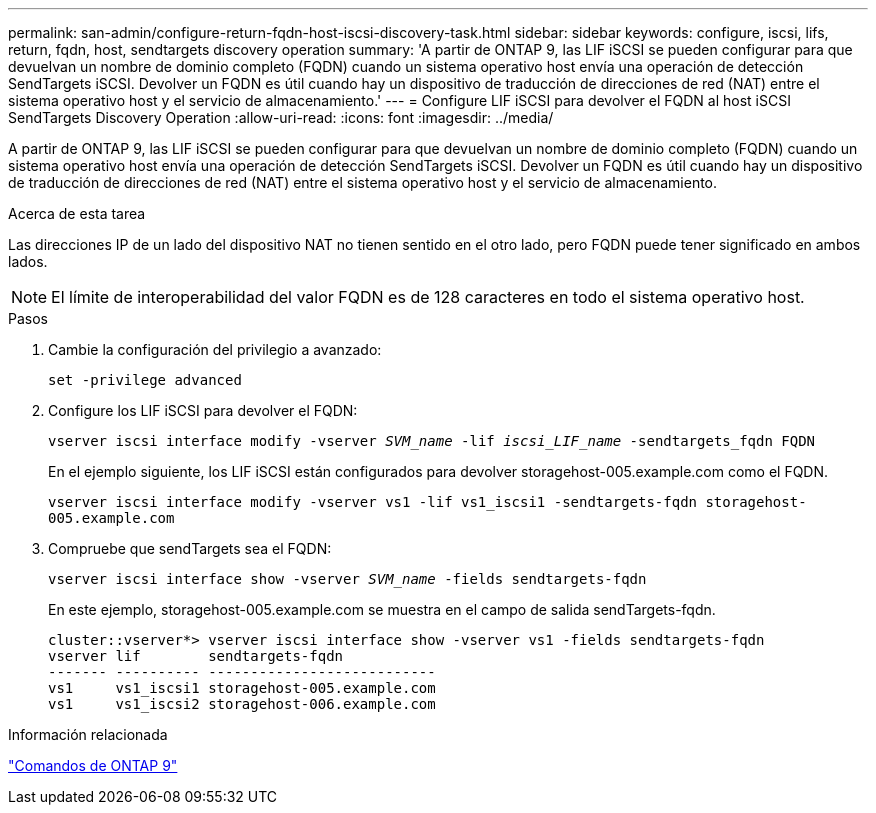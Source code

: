---
permalink: san-admin/configure-return-fqdn-host-iscsi-discovery-task.html 
sidebar: sidebar 
keywords: configure, iscsi, lifs, return, fqdn, host, sendtargets discovery operation 
summary: 'A partir de ONTAP 9, las LIF iSCSI se pueden configurar para que devuelvan un nombre de dominio completo (FQDN) cuando un sistema operativo host envía una operación de detección SendTargets iSCSI. Devolver un FQDN es útil cuando hay un dispositivo de traducción de direcciones de red (NAT) entre el sistema operativo host y el servicio de almacenamiento.' 
---
= Configure LIF iSCSI para devolver el FQDN al host iSCSI SendTargets Discovery Operation
:allow-uri-read: 
:icons: font
:imagesdir: ../media/


[role="lead"]
A partir de ONTAP 9, las LIF iSCSI se pueden configurar para que devuelvan un nombre de dominio completo (FQDN) cuando un sistema operativo host envía una operación de detección SendTargets iSCSI. Devolver un FQDN es útil cuando hay un dispositivo de traducción de direcciones de red (NAT) entre el sistema operativo host y el servicio de almacenamiento.

.Acerca de esta tarea
Las direcciones IP de un lado del dispositivo NAT no tienen sentido en el otro lado, pero FQDN puede tener significado en ambos lados.

[NOTE]
====
El límite de interoperabilidad del valor FQDN es de 128 caracteres en todo el sistema operativo host.

====
.Pasos
. Cambie la configuración del privilegio a avanzado:
+
`set -privilege advanced`

. Configure los LIF iSCSI para devolver el FQDN:
+
`vserver iscsi interface modify -vserver _SVM_name_ -lif _iscsi_LIF_name_ -sendtargets_fqdn FQDN`

+
En el ejemplo siguiente, los LIF iSCSI están configurados para devolver storagehost-005.example.com como el FQDN.

+
`vserver iscsi interface modify -vserver vs1 -lif vs1_iscsi1 -sendtargets-fqdn storagehost-005.example.com`

. Compruebe que sendTargets sea el FQDN:
+
`vserver iscsi interface show -vserver _SVM_name_ -fields sendtargets-fqdn`

+
En este ejemplo, storagehost-005.example.com se muestra en el campo de salida sendTargets-fqdn.

+
[listing]
----
cluster::vserver*> vserver iscsi interface show -vserver vs1 -fields sendtargets-fqdn
vserver lif        sendtargets-fqdn
------- ---------- ---------------------------
vs1     vs1_iscsi1 storagehost-005.example.com
vs1     vs1_iscsi2 storagehost-006.example.com
----


.Información relacionada
http://docs.netapp.com/ontap-9/topic/com.netapp.doc.dot-cm-cmpr/GUID-5CB10C70-AC11-41C0-8C16-B4D0DF916E9B.html["Comandos de ONTAP 9"^]
